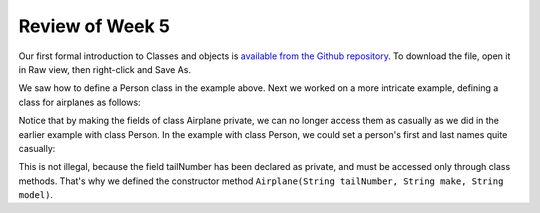 
Review of Week 5
=================

Our first formal introduction to Classes and objects is `available from the Github repository <https://github.com/lgreco/cdp/blob/master/source/COMP170/codeExamples/Person.java>`_. To download the file, open it in Raw view, then right-click and Save As.

We saw how to define a Person class in the example above. Next we worked on a more intricate example, defining a class for airplanes as follows:

.. code-block:: java
   :linenos:
   
   public class Airplane {

    private String tailNumber;
    private String make;
    private String model;
    private int altitude, airspeed;

    public Airplane() {
        airspeed = 0;
        altitude=0;
    } // default constructor

    public Airplane(String tailNumber, String make, String model) {
        this.tailNumber = tailNumber;
        this.make = make;
        this.model = model;
        airspeed = 0;
        altitude = 0;
    } // standard constructor

    public void takeOff(String tailNumber) {
        airspeed = 100;
        altitude = 100;
    } // method takeOff

    public int sayAltitude() {
        return altitude;
    } // method sayAltitude (an accessor method)

    public int sayAirspeed() {
        return airspeed;
    } // method sayAirspeed (an accessor method)

    public static void main(String[] args) {
        Airplane myFavAirplane = new Airplane("N4335K", "Piper", "Archer");
        Airplane myOtherFavAirplane = new Airplane("N866US", "Diamond", "Star");

        System.out.println(myFavAirplane.sayAltitude());
    }
   }

Notice that by making the fields of class Airplane private, we can no longer access them as casually as we did in the earlier example with class Person. In the example with class Person, we could set a person's first and last names quite casually:

.. code-block:: java 
   Person myBestFriend = new Person();
   myBestFriend.firstName = "Jean Luc";
   myBestFriend.lastName = "Picard";
   
 But in the case of an Airplane object, we can no longer assign a value to a field as casully:
 
 .. code-block:: java
    Airplane myFavAirplane = new Airplane();
	myFavAirplane.tailNumber = "N4335K";

This is not illegal, because the field tailNumber has been declared as private, and must be accessed only through class methods. That's why we defined the constructor method ``Airplane(String tailNumber, String make, String model)``.
  
